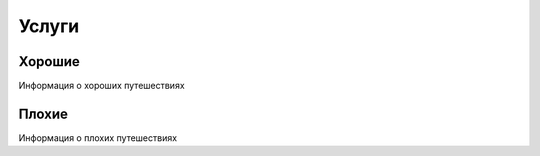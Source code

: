 Услуги
======

Хорошие
*******
Информация о хороших путешествиях

Плохие
******
Информация о плохих путешествиях


